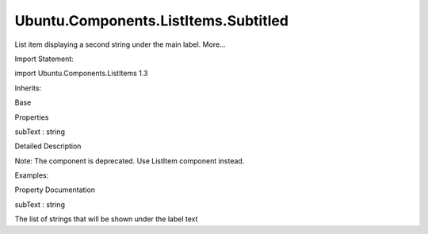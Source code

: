 Ubuntu.Components.ListItems.Subtitled
=====================================

.. raw:: html

   <p>

List item displaying a second string under the main label. More...

.. raw:: html

   </p>

.. raw:: html

   <!-- @@@Subtitled -->

.. raw:: html

   <table class="alignedsummary">

.. raw:: html

   <tr>

.. raw:: html

   <td class="memItemLeft rightAlign topAlign">

Import Statement:

.. raw:: html

   </td>

.. raw:: html

   <td class="memItemRight bottomAlign">

import Ubuntu.Components.ListItems 1.3

.. raw:: html

   </td>

.. raw:: html

   </tr>

.. raw:: html

   <tr>

.. raw:: html

   <td class="memItemLeft rightAlign topAlign">

Inherits:

.. raw:: html

   </td>

.. raw:: html

   <td class="memItemRight bottomAlign">

.. raw:: html

   <p>

Base

.. raw:: html

   </p>

.. raw:: html

   </td>

.. raw:: html

   </tr>

.. raw:: html

   </table>

.. raw:: html

   <ul>

.. raw:: html

   </ul>

.. raw:: html

   <h2 id="properties">

Properties

.. raw:: html

   </h2>

.. raw:: html

   <ul>

.. raw:: html

   <li class="fn">

subText : string

.. raw:: html

   </li>

.. raw:: html

   </ul>

.. raw:: html

   <!-- $$$Subtitled-description -->

.. raw:: html

   <h2 id="details">

Detailed Description

.. raw:: html

   </h2>

.. raw:: html

   </p>

.. raw:: html

   <p>

Note: The component is deprecated. Use ListItem component instead.

.. raw:: html

   </p>

.. raw:: html

   <p>

Examples:

.. raw:: html

   </p>

.. raw:: html

   <pre class="qml">import Ubuntu.Components.ListItems 1.3 as ListItem
   <span class="type"><a href="QtQuick.Column.md">Column</a></span> {
   <span class="type"><a href="Ubuntu.Components.ListItem.md">ListItem</a></span>.Subtitled {
   <span class="name">text</span>: <span class="string">&quot;Idle&quot;</span>
   <span class="name">subText</span>: <span class="string">&quot;Secondary label&quot;</span>
   }
   <span class="type"><a href="Ubuntu.Components.ListItem.md">ListItem</a></span>.Subtitled {
   <span class="name">text</span>: <span class="string">&quot;Disabled&quot;</span>
   <span class="name">enabled</span>: <span class="number">false</span>
   <span class="name">subText</span>: <span class="string">&quot;Secondary label&quot;</span>
   }
   <span class="type"><a href="Ubuntu.Components.ListItem.md">ListItem</a></span>.Subtitled {
   <span class="name">text</span>: <span class="string">&quot;Selected&quot;</span>
   <span class="name">selected</span>: <span class="number">true</span>
   <span class="name">subText</span>: <span class="string">&quot;Secondary label&quot;</span>
   }
   <span class="type"><a href="Ubuntu.Components.ListItem.md">ListItem</a></span>.Subtitled {
   <span class="name">text</span>: <span class="string">&quot;Progression&quot;</span>
   <span class="name">subText</span>: <span class="string">&quot;Secondary label&quot;</span>
   <span class="name">progression</span>: <span class="number">true</span>
   }
   <span class="type"><a href="Ubuntu.Components.ListItem.md">ListItem</a></span>.Subtitled {
   <span class="name">text</span>: <span class="string">&quot;Icon&quot;</span>
   <span class="name">subText</span>: <span class="string">&quot;Secondary label&quot;</span>
   <span class="name">iconName</span>: <span class="string">&quot;compose&quot;</span>
   }
   <span class="type"><a href="Ubuntu.Components.ListItem.md">ListItem</a></span>.Subtitled {
   <span class="name">text</span>: <span class="string">&quot;Multiple lines&quot;</span>
   <span class="name">subText</span>: <span class="string">&quot;This is a multi-line subText.\nUp to 5 lines are supported.&quot;</span>
   }
   <span class="type"><a href="Ubuntu.Components.ListItem.md">ListItem</a></span>.Subtitled {
   <span class="name">text</span>: <span class="string">&quot;Multiple lines&quot;</span>
   <span class="name">subText</span>: <span class="string">&quot;It also works well with icons and progression.&quot;</span>
   <span class="name">iconName</span>: <span class="string">&quot;compose&quot;</span>
   <span class="name">progression</span>: <span class="number">true</span>
   }
   }</pre>

.. raw:: html

   <!-- @@@Subtitled -->

.. raw:: html

   <h2>

Property Documentation

.. raw:: html

   </h2>

.. raw:: html

   <!-- $$$subText -->

.. raw:: html

   <table class="qmlname">

.. raw:: html

   <tr valign="top" id="subText-prop">

.. raw:: html

   <td class="tblQmlPropNode">

.. raw:: html

   <p>

subText : string

.. raw:: html

   </p>

.. raw:: html

   </td>

.. raw:: html

   </tr>

.. raw:: html

   </table>

.. raw:: html

   <p>

The list of strings that will be shown under the label text

.. raw:: html

   </p>

.. raw:: html

   <!-- @@@subText -->


